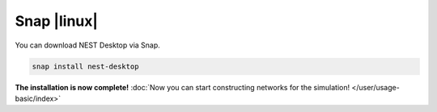 Snap |linux|
============

.. image:: /_static/img/logo/snapcraft-logo.png
   :align: left
   :target: #snap-linux
   :width: 120px

You can download NEST Desktop via Snap.

.. code-block:: bash

   snap install nest-desktop

**The installation is now complete!**
:doc:`Now you can start constructing networks for the simulation! </user/usage-basic/index>`